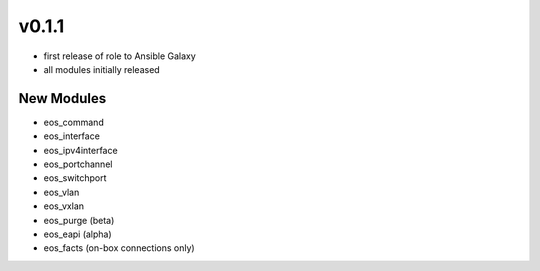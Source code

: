 ######
v0.1.1
######

- first release of role to Ansible Galaxy
- all modules initially released

***********
New Modules
***********

* eos_command
* eos_interface
* eos_ipv4interface
* eos_portchannel
* eos_switchport
* eos_vlan
* eos_vxlan
* eos_purge (beta)
* eos_eapi (alpha)
* eos_facts (on-box connections only)
